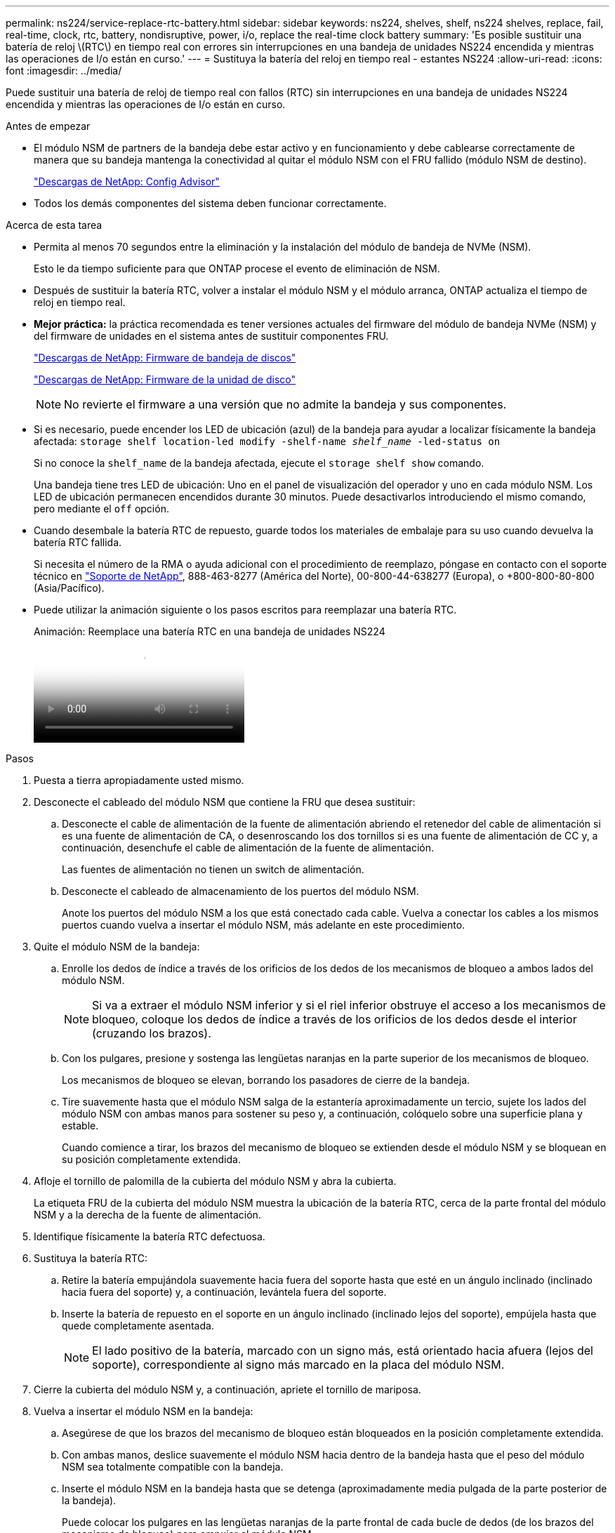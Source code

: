 ---
permalink: ns224/service-replace-rtc-battery.html 
sidebar: sidebar 
keywords: ns224, shelves, shelf, ns224 shelves, replace, fail, real-time, clock, rtc, battery, nondisruptive, power, i/o, replace the real-time clock battery 
summary: 'Es posible sustituir una batería de reloj \(RTC\) en tiempo real con errores sin interrupciones en una bandeja de unidades NS224 encendida y mientras las operaciones de I/o están en curso.' 
---
= Sustituya la batería del reloj en tiempo real - estantes NS224
:allow-uri-read: 
:icons: font
:imagesdir: ../media/


[role="lead"]
Puede sustituir una batería de reloj de tiempo real con fallos (RTC) sin interrupciones en una bandeja de unidades NS224 encendida y mientras las operaciones de I/o están en curso.

.Antes de empezar
* El módulo NSM de partners de la bandeja debe estar activo y en funcionamiento y debe cablearse correctamente de manera que su bandeja mantenga la conectividad al quitar el módulo NSM con el FRU fallido (módulo NSM de destino).
+
https://mysupport.netapp.com/site/tools/tool-eula/activeiq-configadvisor["Descargas de NetApp: Config Advisor"^]

* Todos los demás componentes del sistema deben funcionar correctamente.


.Acerca de esta tarea
* Permita al menos 70 segundos entre la eliminación y la instalación del módulo de bandeja de NVMe (NSM).
+
Esto le da tiempo suficiente para que ONTAP procese el evento de eliminación de NSM.

* Después de sustituir la batería RTC, volver a instalar el módulo NSM y el módulo arranca, ONTAP actualiza el tiempo de reloj en tiempo real.
* *Mejor práctica:* la práctica recomendada es tener versiones actuales del firmware del módulo de bandeja NVMe (NSM) y del firmware de unidades en el sistema antes de sustituir componentes FRU.
+
https://mysupport.netapp.com/site/downloads/firmware/disk-shelf-firmware["Descargas de NetApp: Firmware de bandeja de discos"^]

+
https://mysupport.netapp.com/site/downloads/firmware/disk-drive-firmware["Descargas de NetApp: Firmware de la unidad de disco"^]

+
[NOTE]
====
No revierte el firmware a una versión que no admite la bandeja y sus componentes.

====
* Si es necesario, puede encender los LED de ubicación (azul) de la bandeja para ayudar a localizar físicamente la bandeja afectada: `storage shelf location-led modify -shelf-name _shelf_name_ -led-status on`
+
Si no conoce la `shelf_name` de la bandeja afectada, ejecute el `storage shelf show` comando.

+
Una bandeja tiene tres LED de ubicación: Uno en el panel de visualización del operador y uno en cada módulo NSM. Los LED de ubicación permanecen encendidos durante 30 minutos. Puede desactivarlos introduciendo el mismo comando, pero mediante el `off` opción.

* Cuando desembale la batería RTC de repuesto, guarde todos los materiales de embalaje para su uso cuando devuelva la batería RTC fallida.
+
Si necesita el número de la RMA o ayuda adicional con el procedimiento de reemplazo, póngase en contacto con el soporte técnico en https://mysupport.netapp.com/site/global/dashboard["Soporte de NetApp"^], 888-463-8277 (América del Norte), 00-800-44-638277 (Europa), o +800-800-80-800 (Asia/Pacífico).

* Puede utilizar la animación siguiente o los pasos escritos para reemplazar una batería RTC.
+
.Animación: Reemplace una batería RTC en una bandeja de unidades NS224
video::df7a12f4-8554-4448-a3df-aa86002f2de8[panopto]


.Pasos
. Puesta a tierra apropiadamente usted mismo.
. Desconecte el cableado del módulo NSM que contiene la FRU que desea sustituir:
+
.. Desconecte el cable de alimentación de la fuente de alimentación abriendo el retenedor del cable de alimentación si es una fuente de alimentación de CA, o desenroscando los dos tornillos si es una fuente de alimentación de CC y, a continuación, desenchufe el cable de alimentación de la fuente de alimentación.
+
Las fuentes de alimentación no tienen un switch de alimentación.

.. Desconecte el cableado de almacenamiento de los puertos del módulo NSM.
+
Anote los puertos del módulo NSM a los que está conectado cada cable. Vuelva a conectar los cables a los mismos puertos cuando vuelva a insertar el módulo NSM, más adelante en este procedimiento.



. Quite el módulo NSM de la bandeja:
+
.. Enrolle los dedos de índice a través de los orificios de los dedos de los mecanismos de bloqueo a ambos lados del módulo NSM.
+

NOTE: Si va a extraer el módulo NSM inferior y si el riel inferior obstruye el acceso a los mecanismos de bloqueo, coloque los dedos de índice a través de los orificios de los dedos desde el interior (cruzando los brazos).

.. Con los pulgares, presione y sostenga las lengüetas naranjas en la parte superior de los mecanismos de bloqueo.
+
Los mecanismos de bloqueo se elevan, borrando los pasadores de cierre de la bandeja.

.. Tire suavemente hasta que el módulo NSM salga de la estantería aproximadamente un tercio, sujete los lados del módulo NSM con ambas manos para sostener su peso y, a continuación, colóquelo sobre una superficie plana y estable.
+
Cuando comience a tirar, los brazos del mecanismo de bloqueo se extienden desde el módulo NSM y se bloquean en su posición completamente extendida.



. Afloje el tornillo de palomilla de la cubierta del módulo NSM y abra la cubierta.
+
La etiqueta FRU de la cubierta del módulo NSM muestra la ubicación de la batería RTC, cerca de la parte frontal del módulo NSM y a la derecha de la fuente de alimentación.

. Identifique físicamente la batería RTC defectuosa.
. Sustituya la batería RTC:
+
.. Retire la batería empujándola suavemente hacia fuera del soporte hasta que esté en un ángulo inclinado (inclinado hacia fuera del soporte) y, a continuación, levántela fuera del soporte.
.. Inserte la batería de repuesto en el soporte en un ángulo inclinado (inclinado lejos del soporte), empújela hasta que quede completamente asentada.
+

NOTE: El lado positivo de la batería, marcado con un signo más, está orientado hacia afuera (lejos del soporte), correspondiente al signo más marcado en la placa del módulo NSM.



. Cierre la cubierta del módulo NSM y, a continuación, apriete el tornillo de mariposa.
. Vuelva a insertar el módulo NSM en la bandeja:
+
.. Asegúrese de que los brazos del mecanismo de bloqueo están bloqueados en la posición completamente extendida.
.. Con ambas manos, deslice suavemente el módulo NSM hacia dentro de la bandeja hasta que el peso del módulo NSM sea totalmente compatible con la bandeja.
.. Inserte el módulo NSM en la bandeja hasta que se detenga (aproximadamente media pulgada de la parte posterior de la bandeja).
+
Puede colocar los pulgares en las lengüetas naranjas de la parte frontal de cada bucle de dedos (de los brazos del mecanismo de bloqueo) para empujar el módulo NSM.

.. Enrolle los dedos de índice a través de los orificios de los dedos de los mecanismos de bloqueo a ambos lados del módulo NSM.
+

NOTE: Si va a insertar el módulo NSM inferior y si el riel inferior obstruye el acceso a los mecanismos de bloqueo, coloque los dedos de índice a través de los orificios de los dedos desde el interior (cruzando los brazos).

.. Con los pulgares, presione y sostenga las lengüetas naranjas en la parte superior de los mecanismos de bloqueo.
.. Empuje suavemente hacia adelante para que los pestillos queden sobre el tope.
.. Suelte los pulgares de la parte superior de los mecanismos de bloqueo y, a continuación, siga presionando hasta que los mecanismos de bloqueo encajen en su lugar.
+
El módulo NSM debe insertarse por completo en el estante y enrasarse con los bordes del estante.



. Vuelva a conectar el cableado al módulo NSM:
+
.. Vuelva a conectar el cableado de almacenamiento a los mismos dos puertos del módulo NSM.
+
Los cables se insertan con la lengüeta de extracción del conector hacia arriba. Cuando se inserta correctamente un cable, éste hace clic en su lugar.

.. Vuelva a conectar el cable de alimentación a la fuente de alimentación y, a continuación, asegure el cable de alimentación con el retenedor del cable de alimentación si se trata de una fuente de alimentación de CA, o apriete los dos tornillos si es una fuente de alimentación de CC y, a continuación, desenchufe el cable de alimentación de la fuente de alimentación.
+
Cuando funciona correctamente, el LED bicolor de una fuente de alimentación se ilumina en verde.

+
Además, se encienden los dos LED LNK (verde) del puerto del módulo NSM. Si un LED LNK no se ilumina, vuelva a colocar el cable.



. Verifique que los LED de atención (ámbar) del módulo NSM que contiene la batería RTC fallida y el panel de visualización del operador de la bandeja ya no estén encendidos
+
Los LED de atención del módulo NSM se apagan después de reiniciar el módulo NSM y ya no detecta un problema de batería RTC. Esto puede tardar entre tres y cinco minutos.

. Verifique que el módulo NSM esté cableado correctamente ejecutando Active IQ Config Advisor.
+
Si se genera algún error de cableado, siga las acciones correctivas proporcionadas.

+
https://mysupport.netapp.com/site/tools/tool-eula/activeiq-configadvisor["Descargas de NetApp: Config Advisor"^]



